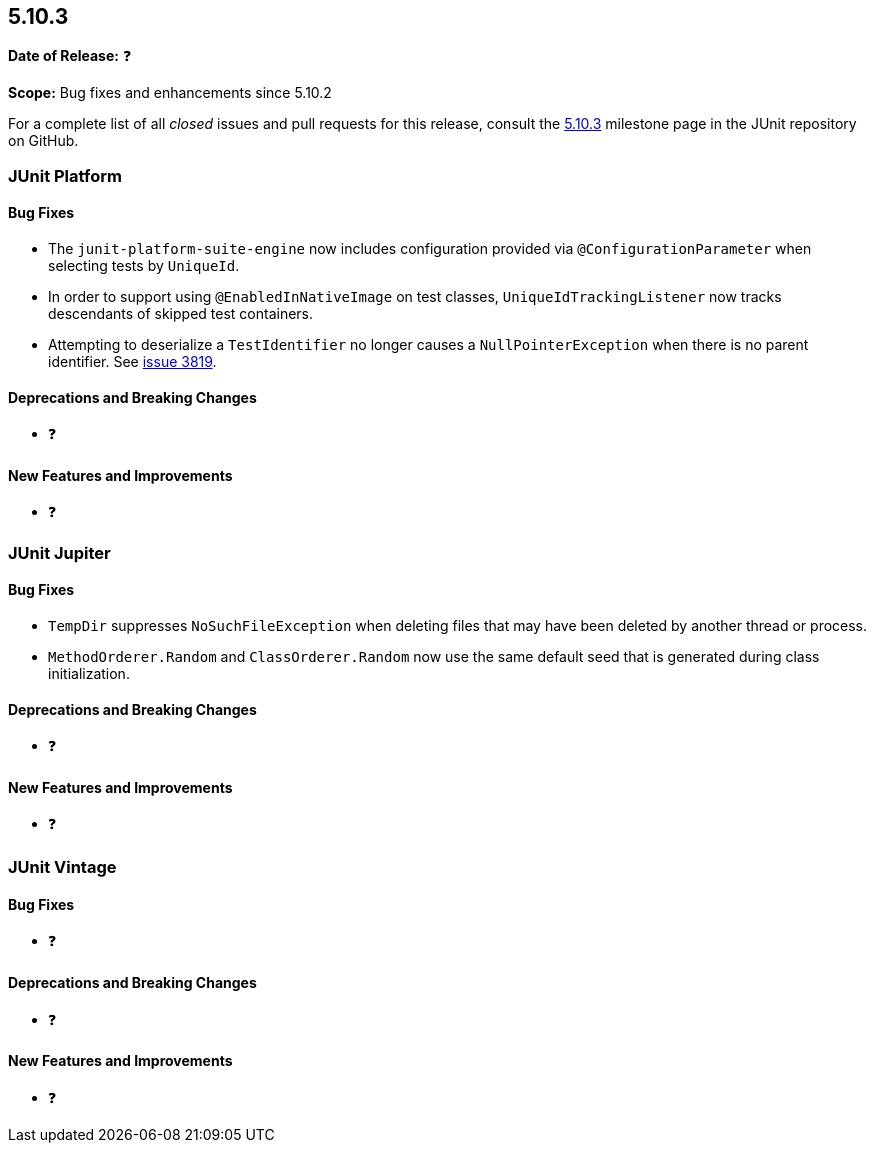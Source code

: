 [[release-notes-5.10.3]]
== 5.10.3

*Date of Release:* ❓

*Scope:* Bug fixes and enhancements since 5.10.2

For a complete list of all _closed_ issues and pull requests for this release, consult the
link:{junit5-repo}+/milestone/78?closed=1+[5.10.3] milestone page in the JUnit repository
on GitHub.


[[release-notes-5.10.3-junit-platform]]
=== JUnit Platform

==== Bug Fixes

* The `junit-platform-suite-engine` now includes configuration provided via
  `@ConfigurationParameter` when selecting tests by `UniqueId`.
* In order to support using `@EnabledInNativeImage` on test classes,
  `UniqueIdTrackingListener` now tracks descendants of skipped test containers.
* Attempting to deserialize a `TestIdentifier` no longer causes a `NullPointerException`
  when there is no parent identifier. See
  link:https://github.com/junit-team/junit5/issues/3819[issue 3819].

==== Deprecations and Breaking Changes

* ❓

==== New Features and Improvements

* ❓


[[release-notes-5.10.3-junit-jupiter]]
=== JUnit Jupiter

==== Bug Fixes

* `TempDir` suppresses `NoSuchFileException` when deleting files that may have been deleted
  by another thread or process.
* `MethodOrderer.Random` and `ClassOrderer.Random` now use the same default seed that is
  generated during class initialization.

==== Deprecations and Breaking Changes

* ❓

==== New Features and Improvements

* ❓


= [[release-notes-5.10.3-junit-vintage]]
=== JUnit Vintage

==== Bug Fixes

* ❓

==== Deprecations and Breaking Changes

* ❓

==== New Features and Improvements

* ❓
